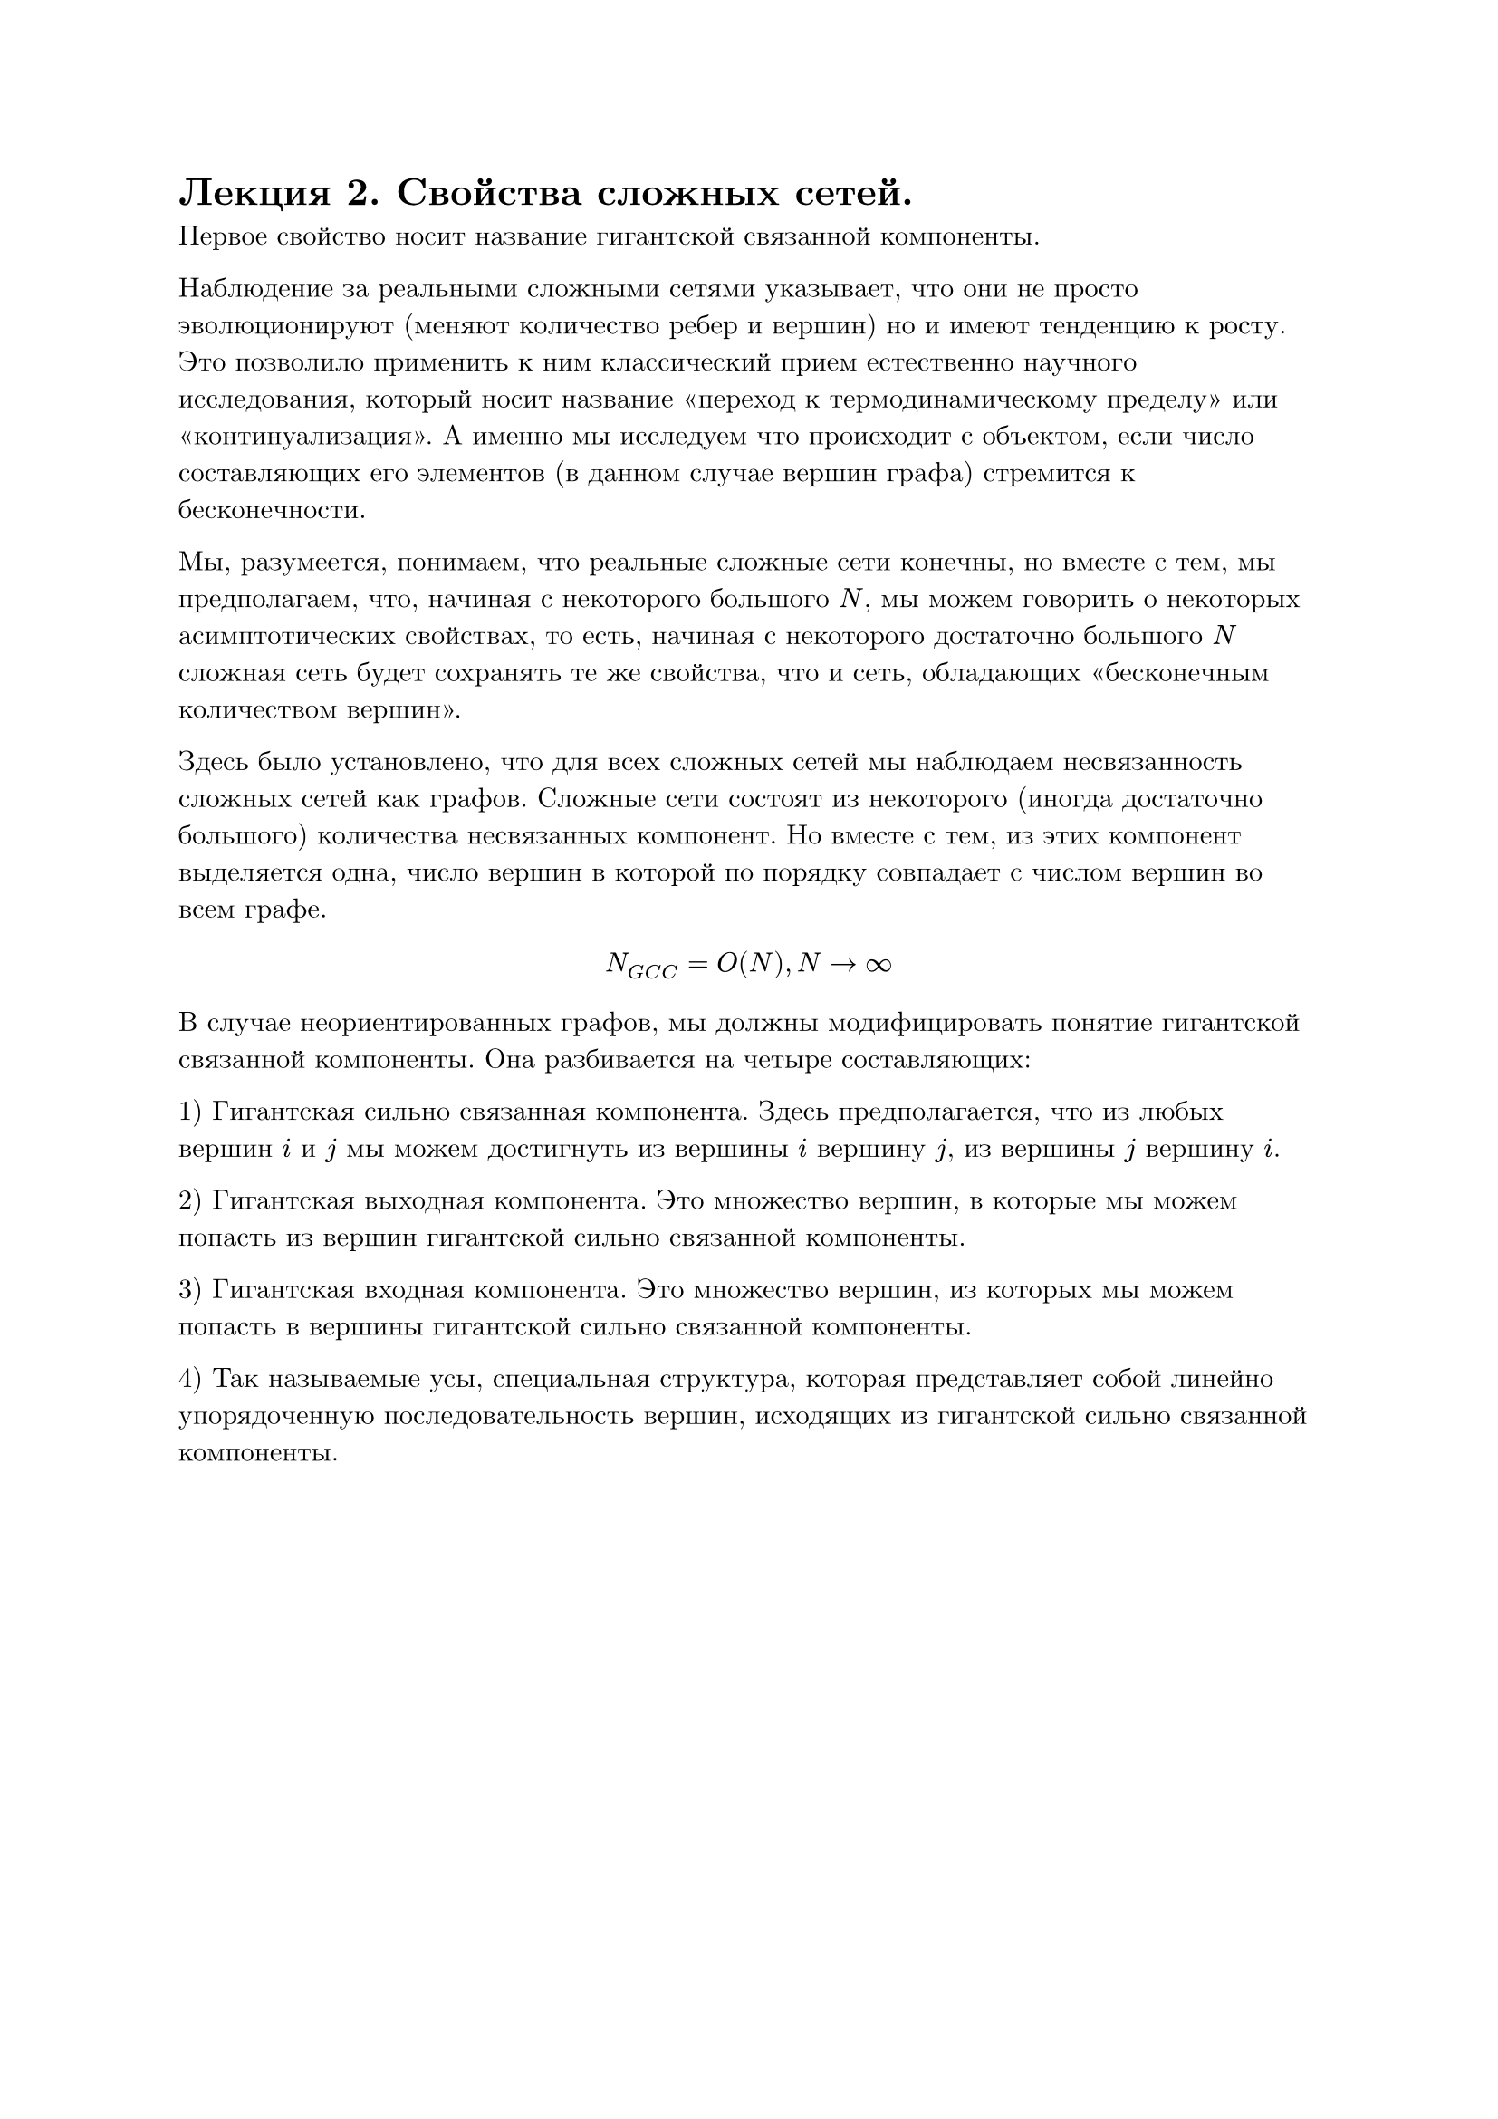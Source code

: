 #set text(font: "New Computer Modern", lang: "ru")
= Лекция 2. Свойства сложных сетей.

Первое свойство носит название гигантской связанной компоненты.

Наблюдение за реальными сложными сетями указывает, что они не просто эволюционируют (меняют количество ребер и вершин) но и имеют тенденцию к росту. Это позволило применить к ним классический прием естественно научного исследования, который носит название "переход к термодинамическому пределу" или "континуализация". А именно мы исследуем что происходит с объектом, если число составляющих его элементов (в данном случае вершин графа) стремится к бесконечности.

Мы, разумеется, понимаем, что реальные сложные сети конечны, но вместе с тем, мы предполагаем, что, начиная с некоторого большого $N$, мы можем говорить о некоторых асимптотических свойствах, то есть, начиная с некоторого достаточно большого $N$ сложная сеть будет сохранять те же свойства, что и сеть, обладающих "бесконечным количеством вершин".

Здесь было установлено, что для всех сложных сетей мы наблюдаем несвязанность сложных сетей как графов. Сложные сети состоят из некоторого (иногда достаточно большого) количества несвязанных компонент. Но вместе с тем, из этих компонент выделяется одна, число вершин в которой по порядку совпадает с числом вершин во всем графе.

$ N_(G C C) = O(N), N -> infinity $

В случае неориентированных графов, мы должны модифицировать понятие гигантской связанной компоненты. Она разбивается на четыре составляющих:

1) Гигантская сильно связанная компонента. Здесь предполагается, что из любых вершин $i$ и $j$ мы можем достигнуть из вершины $i$ вершину $j$, из вершины $j$ вершину $i$.

2) Гигантская выходная компонента. Это множество вершин, в которые мы можем попасть из вершин гигантской сильно связанной компоненты. 

3) Гигантская входная компонента. Это множество вершин, из которых мы можем попасть в вершины гигантской сильно связанной компоненты.

4) Так называемые усы, специальная структура, которая представляет собой линейно упорядоченную последовательность вершин, исходящих из гигантской сильно связанной компоненты.
#pagebreak()
Более того, возвращаясь к неориентированным графам, мы получаем, что для характеризации сложных сетей мы должны ввести свойство его разреженности. Традиционно, разреженность графа характеризуют как отношение фактического числа ребер к максимально возможному.

$ rho = E/((N(N-1))/2) $

При этом, мы пользуемся той же идеей перехода к термодинамическому пределу, мы смотрим, как ведет себя величина $rho$ не для данной конкретной сложной сети, но для последовательности сетей, с увеличивающимся размером, при $N -> infinity$.

Очевидно, что если граф полносвязный, или близкий к полносвязному (неразреженный), тогда величина $rho$ будет вести себя как $O(1)$, поскольку $E ~ O(N^2)$.

С другой стороны, если мы имеем дело с чем-то вроде минимального остовного дерева, где $E ~ O(N),$ то $rho -> 0$. Если мы будем наблюдать промежуточную ситуацию, где $E -> O(N^alpha), 1 < alpha < 2,$ то мы говорим о разреженном графе.

Все сложные сети являются разреженными графами. 

Второе свойство носит название Малого мира.

Путем между вершинами $i_0$ и $i_n$ называется последовательность ребер $(i_0, i_1), (i_1, i_2), dots, (i_(n-1), i_n)$ такая, что первое ребро инцидентно вершине $i_0$, а последнее вершине $i_n$. Кратчайшим путем между вершинами $i_0$ и $i_n$ является путь, содержащий минимальное число ребер. Далее, на основании этих конструкций мы должны построить некоторые характеристики, которые характеризуют не отдельную пару вершин, но граф в целом. А именно:

1) Диаметром графа называется максимальный из путей, где $l_(i,j)$ -- длина кратчайшего пути, соединяющего вершины $i$ и $j$

$ d_G = max_(i != j) l_(i j) $

2) Эксцентриситетом вершины $i$ мы будем называть максимальную длину кратчайшего пути, соединяющий вершины $j$ и $k$, не проходящей через вершину $i$

$ e c(i) = max_(i != j) l_(i,j) $

3) Тогда радиусом графа G будет минимальный эксцентриситет.

$ r_G = min_i e c(i) $
#pagebreak()
4) Самое ходовое и самое эффективное на практике -- средняя длина кратчайшего пути в графе

$ < l > = 1/(N(N-1)"/2") sum^N_(i != j) l_(i j) $

Если мы наблюдаем что-то вроде полносвязности ($< l > "" ~ O(1)$) -- это простая сеть.

Если мы возьмем что-то похожее на кристалическую решетку, это тоже будет простая сеть порядка $O(n^(1 dot d)),$ где $d$ -- размерность.

Оказалось, что если расстояние ведет себя как $O(n^(beta)),$ то речь идет о какой-то вариации простой сети.

Классическим примером сложной системы являются системы, у которых среднее расстояние -- это величина порядка логарифма числа вершин.
$ < l > "" ~ O(ln N)  $

Для реализации такого рода системы нам необходимо существование специальных вершин -- хабов, которые характеризуются тем, что через них проходит много кратчайших путей, эти вершины обеспечивают связность графа.

В отношении хабов, как всегда в математике, мы можем ставить две задачи:

1) Отыскание, обнаружение. Это прямая задача теории хабов.

2) Обратная задача, которая заключается в конструировании сети таким образом, что удаление даже значительного числа его хабов не приводит ни к потери связанности, ни даже к нарушению нормального функционирования сети, протекания потоков.

Если для сети выполняется такое свойство (свойство 2), то мы будем говорить, что сеть структурно устойчива (resilent). В настоящее время именно организация структурно устойчивых бесхабовых сетей является одной из наиболее значимых.

Все задачи в математике делятся на три больших класса:

1) Прямые задачи, есть некоторое описание реального процесса, структура, уравнение и подобное. 

2) Обратные задачи, имеется некоторое множество наблюдений реального процесса, мы пытаемся по этим наблюдениям восстановить процесс, который имеет место в реальном мире.

3) Задача управления -- имеется возможность каким-то образом воздействовать на объект, с которым мы работаем, и мы должны добиться того, чтобы наше воздействие приводило к желательному результату.


